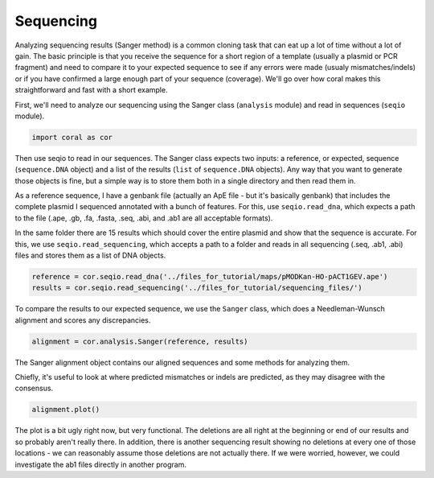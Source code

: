 
Sequencing
----------

Analyzing sequencing results (Sanger method) is a common cloning task
that can eat up a lot of time without a lot of gain. The basic principle
is that you receive the sequence for a short region of a template
(usually a plasmid or PCR fragment) and need to compare it to your
expected sequence to see if any errors were made (usualy
mismatches/indels) or if you have confirmed a large enough part of your
sequence (coverage). We'll go over how coral makes this straightforward
and fast with a short example.

First, we'll need to analyze our sequencing using the Sanger class
(``analysis`` module) and read in sequences (``seqio`` module).

.. code:: ipython2

    import coral as cor

Then use seqio to read in our sequences. The Sanger class expects two
inputs: a reference, or expected, sequence (``sequence.DNA`` object) and
a list of the results (``list`` of ``sequence.DNA`` objects). Any way
that you want to generate those objects is fine, but a simple way is to
store them both in a single directory and then read them in.

As a reference sequence, I have a genbank file (actually an ApE file -
but it's basically genbank) that includes the complete plasmid I
sequenced annotated with a bunch of features. For this, use
``seqio.read_dna``, which expects a path to the file (.ape, .gb, .fa,
.fasta, .seq, .abi, and .ab1 are all acceptable formats).

In the same folder there are 15 results which should cover the entire
plasmid and show that the sequence is accurate. For this, we use
``seqio.read_sequencing``, which accepts a path to a folder and reads in
all sequencing (.seq, .ab1, .abi) files and stores them as a list of DNA
objects.

.. code:: ipython2

    reference = cor.seqio.read_dna('../files_for_tutorial/maps/pMODKan-HO-pACT1GEV.ape')
    results = cor.seqio.read_sequencing('../files_for_tutorial/sequencing_files/')

To compare the results to our expected sequence, we use the ``Sanger``
class, which does a Needleman-Wunsch alignment and scores any
discrepancies.

.. code:: ipython2

    alignment = cor.analysis.Sanger(reference, results)

The Sanger alignment object contains our aligned sequences and some
methods for analyzing them.

Chiefly, it's useful to look at where predicted mismatches or indels are
predicted, as they may disagree with the consensus.

.. code:: ipython2

    alignment.plot()



.. image:: analysis_sequencing_files/analysis_sequencing_7_0.png


The plot is a bit ugly right now, but very functional. The deletions are
all right at the beginning or end of our results and so probably aren't
really there. In addition, there is another sequencing result showing no
deletions at every one of those locations - we can reasonably assume
those deletions are not actually there. If we were worried, however, we
could investigate the ab1 files directly in another program.

